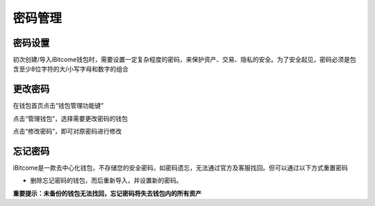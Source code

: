 密码管理
-------------------

密码设置
>>>>>>>>>>>>>>

初次创建/导入iBitcome钱包时，需要设置一定复杂程度的密码，来保护资产、交易、隐私的安全。为了安全起见，密码必须是包含至少8位字符的大/小写字母和数字的组合

.. image:: ../_static/zh-CN2.0/cn2018200040101.png
    :width: 320px
    :height: 675px
    :scale: 100%
    :align: center

更改密码
>>>>>>>>>>>>>>>

在钱包首页点击“钱包管理功能键”

.. image:: ../_static/zh-CN2.0/cn2018200040102.png
    :width: 320px
    :height: 675px
    :scale: 100%
    :align: center

点击“管理钱包”，选择需要更改密码的钱包

.. image:: ../_static/zh-CN2.0/cn2018200040103.png
    :width: 320px
    :height: 675px
    :scale: 100%
    :align: center

点击“修改密码”，即可对原密码进行修改

.. image:: ../_static/zh-CN2.0/cn2018200040103.png
    :width: 320px
    :height: 675px
    :scale: 100%
    :align: center


忘记密码
>>>>>>>>>>>>>>>>>

iBitcome是一款去中心化钱包，不存储您的安全密码，如密码遗忘，无法通过官方及客服找回。但可以通过以下方式重置密码

- 删除忘记密码的钱包，而后重新导入，并设置新的密码。

**重要提示：未备份的钱包无法找回，忘记密码将失去钱包内的所有资产**

